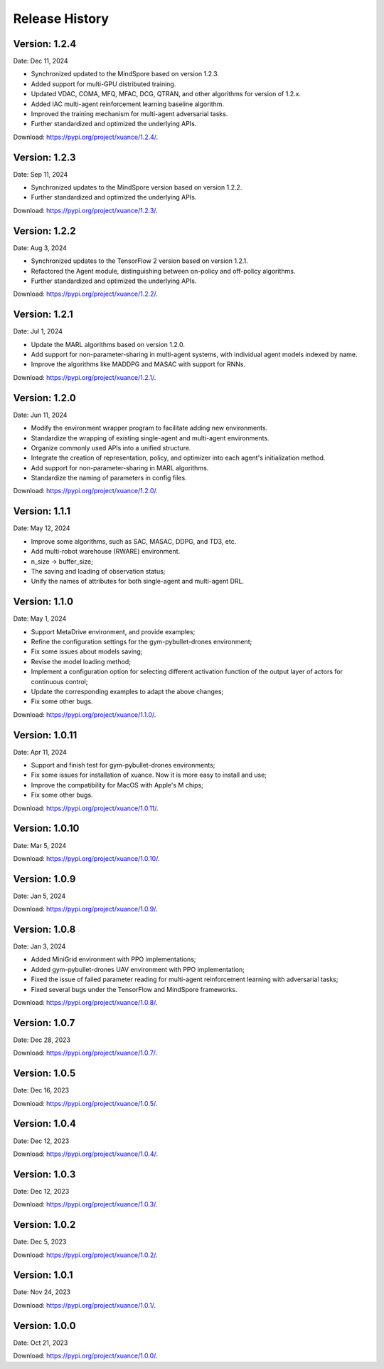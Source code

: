 Release History
==============================================

Version: 1.2.4
----------------------------------------------

Date: Dec 11, 2024

- Synchronized updated to the MindSpore based on version 1.2.3.
- Added support for multi-GPU distributed training.
- Updated VDAC, COMA, MFQ, MFAC, DCG, QTRAN, and other algorithms for version of 1.2.x.
- Added IAC multi-agent reinforcement learning baseline algorithm.
- Improved the training mechanism for multi-agent adversarial tasks.
- Further standardized and optimized the underlying APIs.

Download: `https://pypi.org/project/xuance/1.2.4/ <https://pypi.org/project/xuance/1.2.4/>`_.

Version: 1.2.3
----------------------------------------------

Date: Sep 11, 2024

- Synchronized updates to the MindSpore version based on version 1.2.2.
- Further standardized and optimized the underlying APIs.

Download: `https://pypi.org/project/xuance/1.2.3/ <https://pypi.org/project/xuance/1.2.3/>`_.

Version: 1.2.2
----------------------------------------------

Date: Aug 3, 2024

- Synchronized updates to the TensorFlow 2 version based on version 1.2.1.
- Refactored the Agent module, distinguishing between on-policy and off-policy algorithms.
- Further standardized and optimized the underlying APIs.

Download: `https://pypi.org/project/xuance/1.2.2/ <https://pypi.org/project/xuance/1.2.2/>`_.

Version: 1.2.1
----------------------------------------------

Date: Jul 1, 2024

- Update the MARL algorithms based on version 1.2.0.
- Add support for non-parameter-sharing in multi-agent systems, with individual agent models indexed by name.
- Improve the algorithms like MADDPG and MASAC with support for RNNs.

Download: `https://pypi.org/project/xuance/1.2.1/ <https://pypi.org/project/xuance/1.2.1/>`_.

Version: 1.2.0
----------------------------------------------

Date: Jun 11, 2024

- Modify the environment wrapper program to facilitate adding new environments.
- Standardize the wrapping of existing single-agent and multi-agent environments.
- Organize commonly used APIs into a unified structure.
- Integrate the creation of representation, policy, and optimizer into each agent's initialization method.
- Add support for non-parameter-sharing in MARL algorithms.
- Standardize the naming of parameters in config files.

Download: `https://pypi.org/project/xuance/1.2.0/ <https://pypi.org/project/xuance/1.2.0/>`_.

Version: 1.1.1
----------------------------------------------

Date: May 12, 2024

- Improve some algorithms, such as SAC, MASAC, DDPG, and TD3, etc.
- Add multi-robot warehouse (RWARE) environment.
- n_size -> buffer_size;
- The saving and loading of observation status;
- Unify the names of attributes for both single-agent and multi-agent DRL.

Version: 1.1.0
----------------------------------------------

Date: May 1, 2024

- Support MetaDrive environment, and provide examples;
- Refine the configuration settings for the gym-pybullet-drones environment;
- Fix some issues about models saving;
- Revise the model loading method;
- Implement a configuration option for selecting different activation function of the output layer of actors for continuous control;
- Update the corresponding examples to adapt the above changes;
- Fix some other bugs.

Download: `https://pypi.org/project/xuance/1.1.0/ <https://pypi.org/project/xuance/1.1.1/>`_.

Version: 1.0.11
----------------------------------------------

Date: Apr 11, 2024

- Support and finish test for gym-pybullet-drones environments;
- Fix some issues for installation of xuance. Now it is more easy to install and use;
- Improve the compatibility for MacOS with Apple's M chips;
- Fix some other bugs.

Download: `https://pypi.org/project/xuance/1.0.11/ <https://pypi.org/project/xuance/1.0.11/>`_.

Version: 1.0.10
----------------------------------------------

Date: Mar 5, 2024

Download: `https://pypi.org/project/xuance/1.0.10/ <https://pypi.org/project/xuance/1.0.10/>`_.

Version: 1.0.9
----------------------------------------------

Date: Jan 5, 2024

Download: `https://pypi.org/project/xuance/1.0.9/ <https://pypi.org/project/xuance/1.0.9/>`_.

Version: 1.0.8
----------------------------------------------

Date: Jan 3, 2024

- Added MiniGrid environment with PPO implementations;
- Added gym-pybullet-drones UAV environment with PPO implementation;
- Fixed the issue of failed parameter reading for multi-agent reinforcement learning with adversarial tasks;
- Fixed several bugs under the TensorFlow and MindSpore frameworks.

Download: `https://pypi.org/project/xuance/1.0.8/ <https://pypi.org/project/xuance/1.0.8/>`_.

Version: 1.0.7
----------------------------------------------

Date: Dec 28, 2023

Download: `https://pypi.org/project/xuance/1.0.7/ <https://pypi.org/project/xuance/1.0.7/>`_.

Version: 1.0.5
----------------------------------------------

Date: Dec 16, 2023

Download: `https://pypi.org/project/xuance/1.0.5/ <https://pypi.org/project/xuance/1.0.5/>`_.

Version: 1.0.4
----------------------------------------------

Date: Dec 12, 2023

Download: `https://pypi.org/project/xuance/1.0.4/ <https://pypi.org/project/xuance/1.0.4/>`_.

Version: 1.0.3
----------------------------------------------

Date: Dec 12, 2023

Download: `https://pypi.org/project/xuance/1.0.3/ <https://pypi.org/project/xuance/1.0.3/>`_.

Version: 1.0.2
----------------------------------------------

Date: Dec 5, 2023

Download: `https://pypi.org/project/xuance/1.0.2/ <https://pypi.org/project/xuance/1.0.2/>`_.

Version: 1.0.1
----------------------------------------------

Date: Nov 24, 2023

Download: `https://pypi.org/project/xuance/1.0.1/ <https://pypi.org/project/xuance/1.0.1/>`_.

Version: 1.0.0
----------------------------------------------

Date: Oct 21, 2023

Download: `https://pypi.org/project/xuance/1.0.0/ <https://pypi.org/project/xuance/1.0.0/>`_.